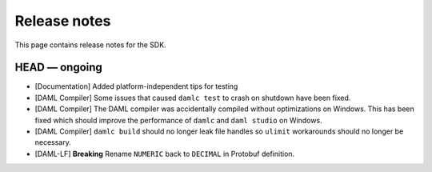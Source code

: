 .. Copyright (c) 2019 The DAML Authors. All rights reserved.
.. SPDX-License-Identifier: Apache-2.0

Release notes
#############

This page contains release notes for the SDK.

HEAD — ongoing
--------------

+ [Documentation] Added platform-independent tips for testing
+ [DAML Compiler] Some issues that caused ``damlc test`` to crash on shutdown have been fixed.
+ [DAML Compiler] The DAML compiler was accidentally compiled without
  optimizations on Windows. This has been fixed which should improve
  the performance of ``damlc`` and ``daml studio`` on Windows.
+ [DAML Compiler] ``damlc build`` should no longer leak file handles so
  ``ulimit`` workarounds should no longer be necessary.
+ [DAML-LF] **Breaking** Rename ``NUMERIC`` back to ``DECIMAL`` in Protobuf definition.
